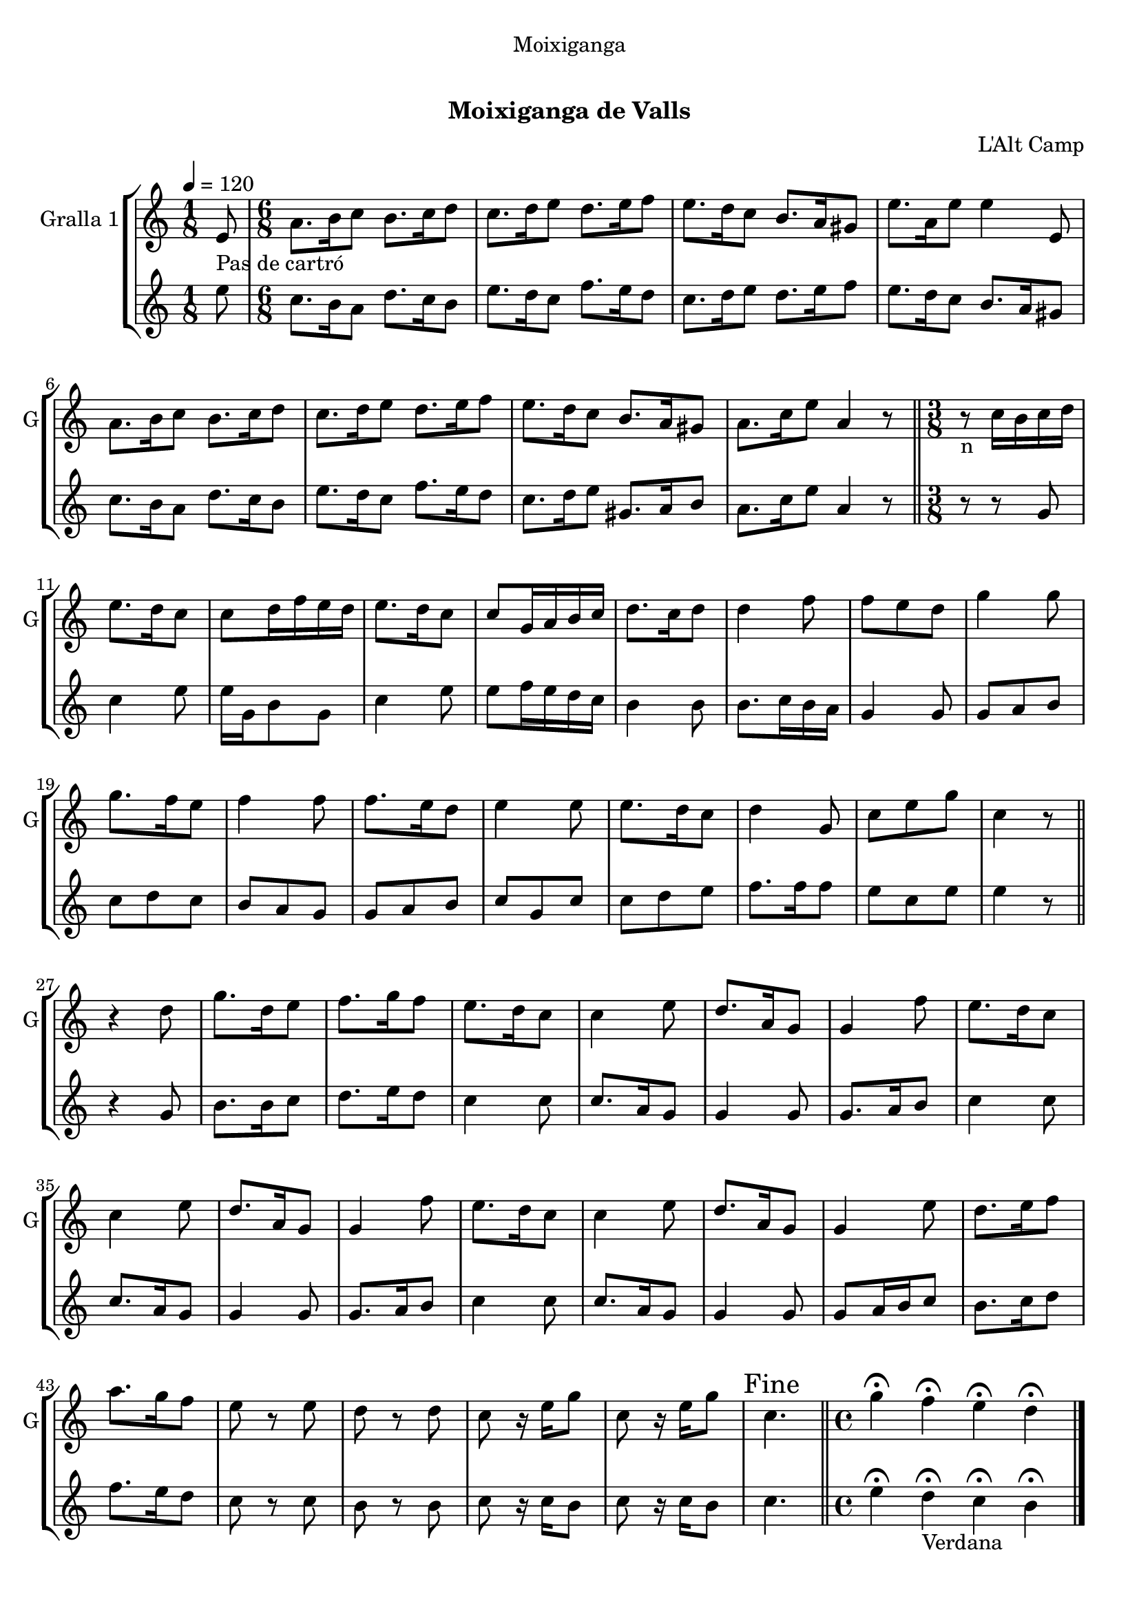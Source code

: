 \version "2.16.0"

\header {
  dedication="Moixiganga"
  title="   "
  subtitle="Moixiganga de Valls"
  subsubtitle=""
  poet=""
  meter=""
  piece=""
  composer="L'Alt Camp"
  arranger=""
  opus=""
  instrument=""
  copyright="     "
  tagline="  "
}

liniaroAa =
\relative e'
{
  \tempo 4=120
  \clef treble
  \key c \major
  \time 1/8
  e8 _"Pas de cartró"  |
  \time 6/8   a8. b16 c8 b8. c16 d8  |
  c8. d16 e8 d8. e16 f8  |
  e8. d16 c8 b8. a16 gis8  |
  %05
  e'8. a,16 e'8 e4 e,8  |
  a8. b16 c8 b8. c16 d8  |
  c8. d16 e8 d8. e16 f8  |
  e8. d16 c8 b8. a16 gis8  |
  a8. c16 e8 a,4 r8  \bar "||"
  %10
  \time 3/8   r8 _"n" c16 b c d  |
  e8. d16 c8  |
  c8 d16 f e d  |
  e8. d16 c8  |
  c8 g16 a b c  |
  %15
  d8. c16 d8  |
  d4 f8  |
  f8 e d  |
  g4 g8  |
  g8. f16 e8  |
  %20
  f4 f8  |
  f8. e16 d8  |
  e4 e8  |
  e8. d16 c8  |
  d4 g,8  |
  %25
  c8 e g  |
  c,4 r8  \bar "||"
  r4  d8  |
  g8. d16 e8  |
  f8. g16 f8  |
  %30
  e8. d16 c8  |
  c4 e8  |
  d8. a16 g8  |
  g4 f'8  |
  e8. d16 c8  |
  %35
  c4 e8  |
  d8. a16 g8  |
  g4 f'8  |
  e8. d16 c8  |
  c4 e8  |
  %40
  d8. a16 g8  |
  g4 e'8  |
  d8. e16 f8  |
  a8. g16 f8  |
  e8 r e  |
  %45
  d8 r d  |
  c8 r16 e g8  |
  c,8 r16 e g8  |
  \mark "Fine" c,4.  \bar "||"
  \time 4/4   g'4\fermata f\fermata e\fermata d\fermata  \bar "|."
}

liniaroAb =
\relative e''
{
  \tempo 4=120
  \clef treble
  \key c \major
  \time 1/8
  e8  |
  \time 6/8   c8. b16 a8 d8. c16 b8  |
  e8. d16 c8 f8. e16 d8  |
  c8. d16 e8 d8. e16 f8  |
  %05
  e8. d16 c8 b8. a16 gis8  |
  c8. b16 a8 d8. c16 b8  |
  e8. d16 c8 f8. e16 d8  |
  c8. d16 e8 gis,8. a16 b8  |
  a8. c16 e8 a,4 r8  \bar "||"
  %10
  \time 3/8   r8 r g  |
  c4 e8  |
  e16 g, b8 g  |
  c4 e8  |
  e8 f16 e d c  |
  %15
  b4 b8  |
  b8. c16 b a  |
  g4 g8  |
  g8 a b  |
  c8 d c  |
  %20
  b8 a g  |
  g8 a b  |
  c8 g c  |
  c8 d e  |
  f8. f16 f8  |
  %25
  e8 c e  |
  e4 r8  \bar "||"
  r4 g,8  |
  b8. b16 c8  |
  d8. e16 d8  |
  %30
  c4 c8  |
  c8. a16 g8  |
  g4 g8  |
  g8. a16 b8  |
  c4 c8  |
  %35
  c8. a16 g8  |
  g4 g8  |
  g8. a16 b8  |
  c4 c8  |
  c8. a16 g8  |
  %40
  g4 g8  |
  g8 a16 b c8  |
  b8. c16 d8  |
  f8. e16 d8  |
  c8 r c  |
  %45
  b8 r b  |
  c8 r16 c b8  |
  c8 r16 c b8  |
  c4.  \bar "||"
  \time 4/4   e4\fermata d\fermata _"Verdana" c\fermata b\fermata  \bar "|."
}

\book {

\paper {
  print-page-number = false
}

\bookpart {
  \score {
    \new StaffGroup {
      \override Score.RehearsalMark #'self-alignment-X = #LEFT
      <<
        \new Staff \with {instrumentName = #"Gralla 1" shortInstrumentName = #"G"} \liniaroAa
        \new Staff \with {instrumentName = #"" shortInstrumentName = #" "} \liniaroAb
      >>
    }
    \layout {}
  }\score { \unfoldRepeats
    \new StaffGroup {
      \override Score.RehearsalMark #'self-alignment-X = #LEFT
      <<
        \new Staff \with {instrumentName = #"Gralla 1" shortInstrumentName = #"G"} \liniaroAa
        \new Staff \with {instrumentName = #"" shortInstrumentName = #" "} \liniaroAb
      >>
    }
    \midi {}
  }
}

\bookpart {
  \header {instrument="Gralla 1"}
  \score {
    \new StaffGroup {
      \override Score.RehearsalMark #'self-alignment-X = #LEFT
      <<
        \new Staff \liniaroAa
      >>
    }
    \layout {}
  }\score { \unfoldRepeats
    \new StaffGroup {
      \override Score.RehearsalMark #'self-alignment-X = #LEFT
      <<
        \new Staff \liniaroAa
      >>
    }
    \midi {}
  }
}

\bookpart {
  \header {instrument=""}
  \score {
    \new StaffGroup {
      \override Score.RehearsalMark #'self-alignment-X = #LEFT
      <<
        \new Staff \liniaroAb
      >>
    }
    \layout {}
  }\score { \unfoldRepeats
    \new StaffGroup {
      \override Score.RehearsalMark #'self-alignment-X = #LEFT
      <<
        \new Staff \liniaroAb
      >>
    }
    \midi {}
  }
}

}

\book {

\paper {
  print-page-number = false
  #(set-paper-size "a6landscape")
  #(layout-set-staff-size 14)
}

\bookpart {
  \header {instrument="Gralla 1"}
  \score {
    \new StaffGroup {
      \override Score.RehearsalMark #'self-alignment-X = #LEFT
      <<
        \new Staff \liniaroAa
      >>
    }
    \layout {}
  }
}

\bookpart {
  \header {instrument=""}
  \score {
    \new StaffGroup {
      \override Score.RehearsalMark #'self-alignment-X = #LEFT
      <<
        \new Staff \liniaroAb
      >>
    }
    \layout {}
  }
}

}

